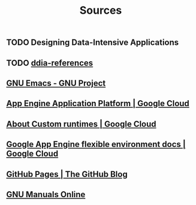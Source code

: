 #+TITLE: Sources

** TODO Designing Data-Intensive Applications
:PROPERTIES:
:CUSTOM_ID: ddia
:END:
** TODO [[https://github.com/ept/ddia-references][ddia-references]]
:PROPERTIES:
:CUSTOM_ID: ddia-references
:IN:       [[#src-ddia][Designing Data-Intensive Applications]]
:END:
** [[https://www.gnu.org/software/emacs/#Manuals][GNU Emacs - GNU Project]]
:PROPERTIES:
:CUSTOM_ID: emacs
:END:
** [[https://cloud.google.com/appengine][App Engine Application Platform | Google Cloud]]
:PROPERTIES:
:CUSTOM_ID: gae
:IN:       github_blog_rebase_9
:END:
** [[https://cloud.google.com/appengine/docs/flexible/custom-runtimes/about-custom-runtimes][About Custom runtimes | Google Cloud]]
:PROPERTIES:
:CUSTOM_ID: gae-custom
:IN:       gae-flexible
:END:
** [[https://cloud.google.com/appengine/docs/flexible][Google App Engine flexible environment docs | Google Cloud]]
:PROPERTIES:
:CUSTOM_ID: gae-flexible
:IN:  gae
:END:
** [[https://github.blog/2008-12-18-github-pages][GitHub Pages | The GitHub Blog]]
:PROPERTIES:
:CUSTOM_ID: github_blog_pages
:IN:       github_blog
:END:
** [[https://www.gnu.org/manual][GNU Manuals Online]]
:PROPERTIES:
:CUSTOM_ID: gnumanuals
:IN: [[#gnucoreutils_manual]]
:END:
